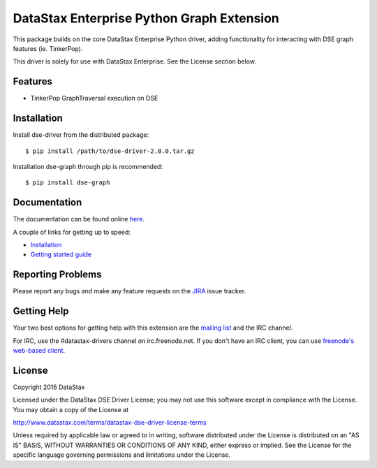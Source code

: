 DataStax Enterprise Python Graph Extension
==========================================

This package builds on the core DataStax Enterprise Python driver, adding functionality
for interacting with DSE graph features (ie. TinkerPop).

This driver is solely for use with DataStax Enterprise. See the License section below.

Features
--------
* TinkerPop GraphTraversal execution on DSE

Installation
------------
Install dse-driver from the distributed package::

    $ pip install /path/to/dse-driver-2.0.0.tar.gz

Installation dse-graph through pip is recommended::

    $ pip install dse-graph

Documentation
-------------
The documentation can be found online `here <http://docs.datastax.com/en/developer/python-dse-graph/>`_.

A couple of links for getting up to speed:

* `Installation <http://docs.datastax.com/en/developer/python-dse-graph/2.0.0b1/installation/>`_
* `Getting started guide <http://docs.datastax.com/en/developer/python-dse-graph/2.0.0b1/getting_started/>`_

Reporting Problems
------------------
Please report any bugs and make any feature requests on the
`JIRA <https://datastax-oss.atlassian.net/browse/PYTHON>`_ issue tracker.

Getting Help
------------
Your two best options for getting help with this extension are the
`mailing list <https://groups.google.com/a/lists.datastax.com/forum/#!forum/python-driver-user>`_
and the IRC channel.

For IRC, use the #datastax-drivers channel on irc.freenode.net.  If you don't have an IRC client,
you can use `freenode's web-based client <http://webchat.freenode.net/?channels=#datastax-drivers>`_.

License
-------
Copyright 2016 DataStax

Licensed under the DataStax DSE Driver License;
you may not use this software except in compliance with the License.
You may obtain a copy of the License at

http://www.datastax.com/terms/datastax-dse-driver-license-terms

Unless required by applicable law or agreed to in writing, software
distributed under the License is distributed on an "AS IS" BASIS,
WITHOUT WARRANTIES OR CONDITIONS OF ANY KIND, either express or implied.
See the License for the specific language governing permissions and
limitations under the License.
